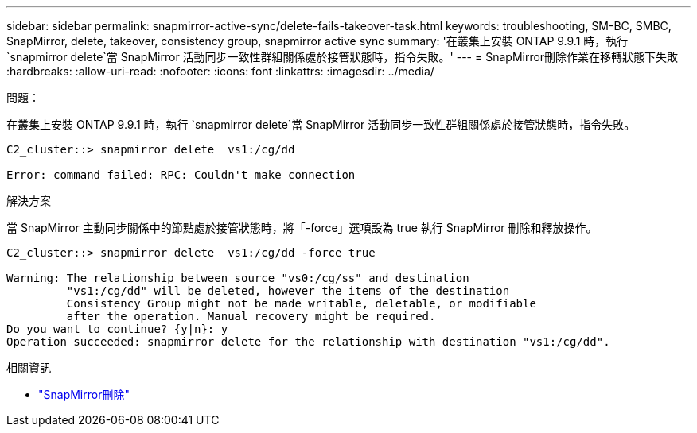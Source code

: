 ---
sidebar: sidebar 
permalink: snapmirror-active-sync/delete-fails-takeover-task.html 
keywords: troubleshooting, SM-BC, SMBC, SnapMirror, delete, takeover, consistency group, snapmirror active sync 
summary: '在叢集上安裝 ONTAP 9.9.1 時，執行 `snapmirror delete`當 SnapMirror 活動同步一致性群組關係處於接管狀態時，指令失敗。' 
---
= SnapMirror刪除作業在移轉狀態下失敗
:hardbreaks:
:allow-uri-read: 
:nofooter: 
:icons: font
:linkattrs: 
:imagesdir: ../media/


.問題：
[role="lead"]
在叢集上安裝 ONTAP 9.9.1 時，執行 `snapmirror delete`當 SnapMirror 活動同步一致性群組關係處於接管狀態時，指令失敗。

....
C2_cluster::> snapmirror delete  vs1:/cg/dd

Error: command failed: RPC: Couldn't make connection
....
.解決方案
當 SnapMirror 主動同步關係中的節點處於接管狀態時，將「-force」選項設為 true 執行 SnapMirror 刪除和釋放操作。

....
C2_cluster::> snapmirror delete  vs1:/cg/dd -force true

Warning: The relationship between source "vs0:/cg/ss" and destination
         "vs1:/cg/dd" will be deleted, however the items of the destination
         Consistency Group might not be made writable, deletable, or modifiable
         after the operation. Manual recovery might be required.
Do you want to continue? {y|n}: y
Operation succeeded: snapmirror delete for the relationship with destination "vs1:/cg/dd".
....
.相關資訊
* link:https://docs.netapp.com/us-en/ontap-cli/snapmirror-delete.html["SnapMirror刪除"^]

